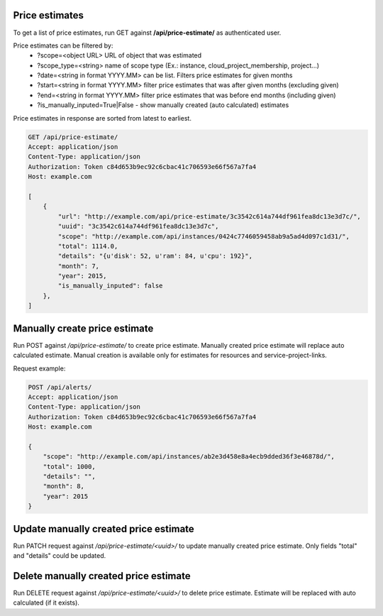 Price estimates
---------------

To get a list of price estimates, run GET against **/api/price-estimate/** as authenticated user.


Price estimates can be filtered by:
 - ?scope=<object URL> URL of object that was estimated
 - ?scope_type=<string> name of scope type (Ex.: instance, cloud_project_membership, project...)
 - ?date=<string in format YYYY.MM> can be list. Filters price estimates for given months
 - ?start=<string in format YYYY.MM> filter price estimates that was after given months (excluding given)
 - ?end=<string in format YYYY.MM> filter price estimates that was before end months (including given)
 - ?is_manually_inputed=True|False - show manually created (auto calculated) estimates

Price estimates in response are sorted from latest to earliest.


.. code-block:: http

    GET /api/price-estimate/
    Accept: application/json
    Content-Type: application/json
    Authorization: Token c84d653b9ec92c6cbac41c706593e66f567a7fa4
    Host: example.com

    [
        {
            "url": "http://example.com/api/price-estimate/3c3542c614a744df961fea8dc13e3d7c/",
            "uuid": "3c3542c614a744df961fea8dc13e3d7c",
            "scope": "http://example.com/api/instances/0424c7746059458ab9a5ad4d097c1d31/",
            "total": 1114.0,
            "details": "{u'disk': 52, u'ram': 84, u'cpu': 192}",
            "month": 7,
            "year": 2015,
            "is_manually_inputed": false
        },
    ]


Manually create price estimate
------------------------------

Run POST against */api/price-estimate/* to create price estimate. Manually created price estimate will replace
auto calculated estimate. Manual creation is available only for estimates for resources and service-project-links.

Request example:

.. code-block:: javascript

    POST /api/alerts/
    Accept: application/json
    Content-Type: application/json
    Authorization: Token c84d653b9ec92c6cbac41c706593e66f567a7fa4
    Host: example.com

    {
        "scope": "http://example.com/api/instances/ab2e3d458e8a4ecb9dded36f3e46878d/",
        "total": 1000,
        "details": "",
        "month": 8,
        "year": 2015
    }


Update manually created price estimate
--------------------------------------

Run PATCH request against */api/price-estimate/<uuid>/* to update manually created price estimate. Only fields "total"
and "details" could be updated.


Delete manually created price estimate
--------------------------------------

Run DELETE request against */api/price-estimate/<uuid>/* to delete price estimate. Estimate will be
replaced with auto calculated (if it exists).
